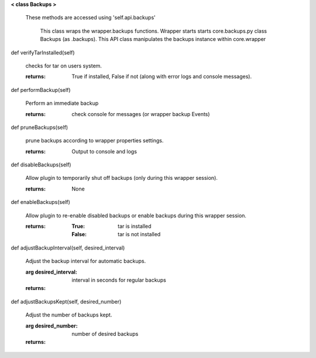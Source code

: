 
**< class Backups >**

    These methods are accessed using 'self.api.backups'

     This class wraps the wrapper.backups functions.  Wrapper starts
     starts core.backups.py class Backups (as .backups).  This API
     class manipulates the backups instance within core.wrapper

    

def verifyTarInstalled(self)

        checks for tar on users system.

        :returns: True if installed, False if not (along with error logs
         and console messages).

        

def performBackup(self)

        Perform an immediate backup

        :returns: check console for messages (or wrapper backup Events)

        

def pruneBackups(self)

        prune backups according to wrapper properties settings.

        :returns: Output to console and logs

        

def disableBackups(self)

        Allow plugin to temporarily shut off backups (only during
        this wrapper session).

        :returns: None

        

def enableBackups(self)

        Allow plugin to re-enable disabled backups or enable backups
        during this wrapper session.

        :returns:
            :True: tar is installed
            :False: tar is not installed

        

def adjustBackupInterval(self, desired_interval)

        Adjust the backup interval for automatic backups.

        :arg desired_interval: interval in seconds for regular backups

        :returns:

        

def adjustBackupsKept(self, desired_number)

        Adjust the number of backups kept.

        :arg desired_number: number of desired backups

        :returns:

        
